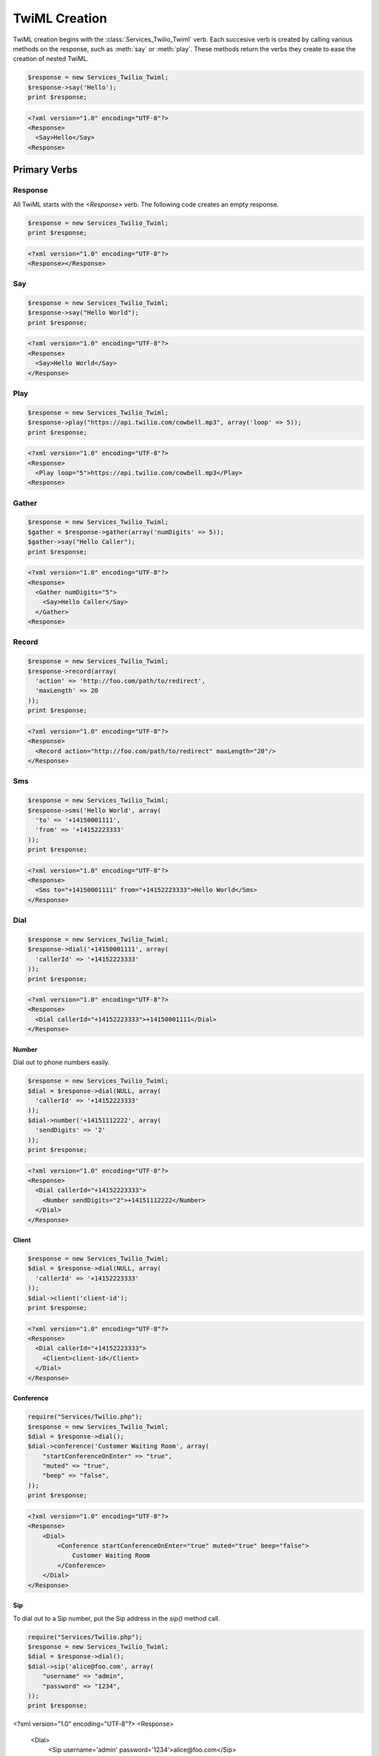.. _usage-twiml:

==============
TwiML Creation
==============

TwiML creation begins with the :class:`Services_Twilio_Twiml` verb. Each succesive verb is created by calling various methods on the response, such as :meth:`say` or :meth:`play`. These methods return the verbs they create to ease the creation of nested TwiML.

.. code-block:: php

    $response = new Services_Twilio_Twiml;
    $response->say('Hello');
    print $response;

.. code-block:: xml

    <?xml version="1.0" encoding="UTF-8"?>
    <Response>
      <Say>Hello</Say>
    <Response>

Primary Verbs
=============

Response
--------

All TwiML starts with the `<Response>` verb. The following code creates an empty response.

.. code-block:: php

    $response = new Services_Twilio_Twiml;
    print $response;

.. code-block:: xml

    <?xml version="1.0" encoding="UTF-8"?>
    <Response></Response>

Say
---

.. code-block:: php

    $response = new Services_Twilio_Twiml;
    $response->say("Hello World");
    print $response;

.. code-block:: xml

    <?xml version="1.0" encoding="UTF-8"?>
    <Response>
      <Say>Hello World</Say>
    </Response>

Play
----

.. code-block:: php

    $response = new Services_Twilio_Twiml;
    $response->play("https://api.twilio.com/cowbell.mp3", array('loop' => 5));
    print $response;

.. code-block:: xml

    <?xml version="1.0" encoding="UTF-8"?>
    <Response>
      <Play loop="5">https://api.twilio.com/cowbell.mp3</Play>
    <Response>

Gather
------

.. code-block:: php

    $response = new Services_Twilio_Twiml;
    $gather = $response->gather(array('numDigits' => 5));
    $gather->say("Hello Caller");
    print $response;

.. code-block:: xml

    <?xml version="1.0" encoding="UTF-8"?>
    <Response>
      <Gather numDigits="5">
        <Say>Hello Caller</Say>
      </Gather>
    <Response>

Record
------

.. code-block:: php

    $response = new Services_Twilio_Twiml;
    $response->record(array(
      'action' => 'http://foo.com/path/to/redirect',
      'maxLength' => 20
    ));
    print $response;
    
.. code-block:: xml

    <?xml version="1.0" encoding="UTF-8"?>
    <Response>
      <Record action="http://foo.com/path/to/redirect" maxLength="20"/>
    </Response>

Sms
---

.. code-block:: php

    $response = new Services_Twilio_Twiml;
    $response->sms('Hello World', array(
      'to' => '+14150001111',
      'from' => '+14152223333'
    ));
    print $response;

.. code-block:: xml

    <?xml version="1.0" encoding="UTF-8"?>
    <Response>
      <Sms to="+14150001111" from="+14152223333">Hello World</Sms>
    </Response>

Dial
----

.. code-block:: php

    $response = new Services_Twilio_Twiml;
    $response->dial('+14150001111', array(
      'callerId' => '+14152223333'
    ));
    print $response;

.. code-block:: xml

    <?xml version="1.0" encoding="UTF-8"?>
    <Response>
      <Dial callerId="+14152223333">+14150001111</Dial>
    </Response>

Number
~~~~~~

Dial out to phone numbers easily.

.. code-block:: php

    $response = new Services_Twilio_Twiml;
    $dial = $response->dial(NULL, array(
      'callerId' => '+14152223333'
    ));
    $dial->number('+14151112222', array(
      'sendDigits' => '2'
    ));
    print $response;

.. code-block:: xml

    <?xml version="1.0" encoding="UTF-8"?>
    <Response>
      <Dial callerId="+14152223333">
        <Number sendDigits="2">+14151112222</Number>
      </Dial>
    </Response>

Client
~~~~~~

.. code-block:: php

    $response = new Services_Twilio_Twiml;
    $dial = $response->dial(NULL, array(
      'callerId' => '+14152223333'
    ));
    $dial->client('client-id');
    print $response;

.. code-block:: xml

    <?xml version="1.0" encoding="UTF-8"?>
    <Response>
      <Dial callerId="+14152223333">
        <Client>client-id</Client>
      </Dial>
    </Response>

Conference
~~~~~~~~~~

.. code-block:: php

    require("Services/Twilio.php");
    $response = new Services_Twilio_Twiml;
    $dial = $response->dial();
    $dial->conference('Customer Waiting Room', array(
        "startConferenceOnEnter" => "true",
        "muted" => "true",
        "beep" => "false",
    ));
    print $response;

.. code-block:: xml

    <?xml version="1.0" encoding="UTF-8"?>
    <Response>
        <Dial>
            <Conference startConferenceOnEnter="true" muted="true" beep="false">
                Customer Waiting Room
            </Conference>
        </Dial>
    </Response>

Sip
~~~

To dial out to a Sip number, put the Sip address in the `sip()` method call.

.. code-block:: php

    require("Services/Twilio.php");
    $response = new Services_Twilio_Twiml;
    $dial = $response->dial();
    $dial->sip('alice@foo.com', array(
        "username" => "admin",
        "password" => "1234",
    ));
    print $response;

.. code-block:: xml

<?xml version="1.0" encoding="UTF‐8"?>
<Response>
    <Dial>
        <Sip username='admin' password='1234'>alice@foo.com</Sip>
    </Dial>
</Response>


Secondary Verbs
===============

Hangup
------

.. code-block:: php

    $response = new Services_Twilio_Twiml;
    $response->hangup();
    print $response;
    
.. code-block:: xml

    <?xml version="1.0" encoding="UTF-8"?>
    <Response>
      <Hangup />
    </Response>

Redirect
--------

.. code-block:: php

    $response = new Services_Twilio_Twiml;
    $response->redirect('http://twimlets.com/voicemail?Email=somebody@somedomain.com');
    print $response;
    
.. code-block:: xml

    <?xml version="1.0" encoding="UTF-8"?>
    <Response>
      <Redirect>http://twimlets.com/voicemail?Email=somebody@somedomain.com</Redirect>
    </Response>


Reject
------

.. code-block:: php

    $response = new Services_Twilio_Twiml;
    $response->reject(array(
      'reason' => 'busy'
    ));
    print $response;
    
.. code-block:: xml

    <?xml version="1.0" encoding="UTF-8"?>
    <Response>
      <Reject reason="busy" />
    </Response>


Pause
-----

.. code-block:: php

    $response = new Services_Twilio_Twiml;
    $response->say('Hello');
    $response->pause("");
    $response->say('World');
    print $response;

.. code-block:: xml

    <?xml version="1.0" encoding="UTF-8"?>
    <Response>
      <Say>Hello</Say>
      <Pause />
      <Say>World</Say>
    </Response>

Enqueue
-------

.. code-block:: php

    $response = new Services_Twilio_Twiml;
    $response->say("You're being added to the queue.");
    $response->enqueue('queue-name');
    print $response;

.. code-block:: xml

    <?xml version="1.0" encoding="UTF-8"?>
    <Response>
        <Say>You're being added to the queue.</Say>
        <Enqueue>queue-name</Enqueue>
    </Response>

The verb methods (outlined in the complete reference) take the body (only text)
of the verb as the first argument. All attributes are keyword arguments.
